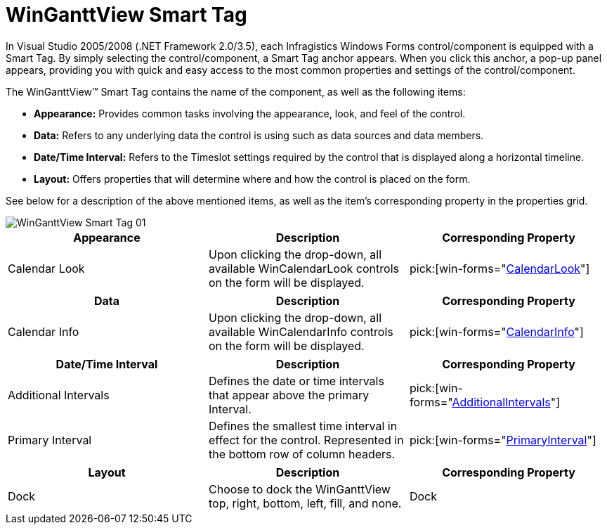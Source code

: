 ﻿////

|metadata|
{
    "name": "winganttview-winganttview-smart-tag",
    "controlName": ["WinGanttView"],
    "tags": ["Design Environment"],
    "guid": "{88D491B2-2C0A-4770-9BF2-1975141B5AEB}",  
    "buildFlags": [],
    "createdOn": "2010-12-03T12:04:38Z"
}
|metadata|
////

= WinGanttView Smart Tag

In Visual Studio 2005/2008 (.NET Framework 2.0/3.5), each Infragistics Windows Forms control/component is equipped with a Smart Tag. By simply selecting the control/component, a Smart Tag anchor appears. When you click this anchor, a pop-up panel appears, providing you with quick and easy access to the most common properties and settings of the control/component.

The WinGanttView™ Smart Tag contains the name of the component, as well as the following items:

* *Appearance:* Provides common tasks involving the appearance, look, and feel of the control.
* *Data:* Refers to any underlying data the control is using such as data sources and data members.
* *Date/Time Interval:* Refers to the Timeslot settings required by the control that is displayed along a horizontal timeline.
* *Layout:* Offers properties that will determine where and how the control is placed on the form.

See below for a description of the above mentioned items, as well as the item's corresponding property in the properties grid.

image::Images/WinGanttView_Smart_Tag_01.png[]

[options="header", cols="a,a,a"]
|====
|Appearance|Description|Corresponding Property

|Calendar Look
|Upon clicking the drop-down, all available WinCalendarLook controls on the form will be displayed.
| pick:[win-forms="link:{ApiPlatform}win.ultrawinganttview{ApiVersion}~infragistics.win.ultrawinganttview.ultraganttview~calendarlook.html[CalendarLook]"] 

|====

[options="header", cols="a,a,a"]
|====
|Data|Description|Corresponding Property

|Calendar Info
|Upon clicking the drop-down, all available WinCalendarInfo controls on the form will be displayed.
| pick:[win-forms="link:{ApiPlatform}win.ultrawinganttview{ApiVersion}~infragistics.win.ultrawinganttview.ultraganttview~calendarinfo.html[CalendarInfo]"] 

|====

[options="header", cols="a,a,a"]
|====
|Date/Time Interval|Description|Corresponding Property

|Additional Intervals
|Defines the date or time intervals that appear above the primary Interval.
| pick:[win-forms="link:{ApiPlatform}win.ultrawinganttview{ApiVersion}~infragistics.win.ultrawinganttview.timeline~additionalintervals.html[AdditionalIntervals]"] 

|Primary Interval
|Defines the smallest time interval in effect for the control. Represented in the bottom row of column headers.
| pick:[win-forms="link:{ApiPlatform}win.ultrawinganttview{ApiVersion}~infragistics.win.ultrawinganttview.timeline~primaryinterval.html[PrimaryInterval]"] 

|====

[options="header", cols="a,a,a"]
|====
|Layout|Description|Corresponding Property

|Dock
|Choose to dock the WinGanttView top, right, bottom, left, fill, and none.
|Dock

|====

|====
|====